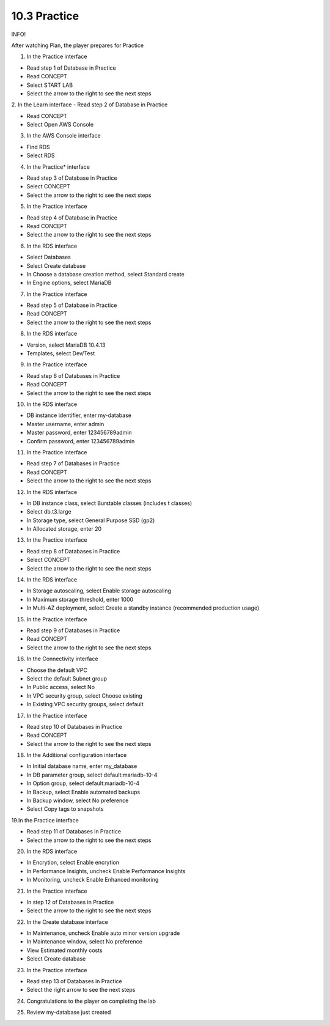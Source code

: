 10.3 Practice
=================================

INFO!

After watching Plan, the player prepares for Practice

1. In the Practice interface

- Read step 1 of Database in Practice

- Read CONCEPT

- Select START LAB

- Select the arrow to the right to see the next steps

.. image:: pictures/M1.png
   :align: center
   :width: 700px




2. In the Learn interface
- Read step 2 of Database in Practice

- Read CONCEPT

- Select Open AWS Console

.. image:: pictures/M2.png
   :align: center
   :width: 700px


3. In the AWS Console interface

- Find RDS

- Select RDS


.. image:: pictures/M3.png
   :align: center
   :width: 700px


4. In the Practice* interface

- Read step 3 of Database in Practice

- Select CONCEPT

- Select the arrow to the right to see the next steps


.. image:: pictures/M4.png
   :align: center
   :width: 700px


5. In the Practice interface

- Read step 4 of Database in Practice

- Read CONCEPT

- Select the arrow to the right to see the next steps


.. image:: pictures/M5.png
   :align: center
   :width: 700px


6. In the RDS interface

- Select Databases

- Select Create database

- In Choose a database creation method, select Standard create

- In Engine options, select MariaDB

.. image:: pictures/M6.png
   :align: center
   :width: 700px


7. In the Practice interface

- Read step 5 of Database in Practice

- Read CONCEPT

- Select the arrow to the right to see the next steps

.. image:: pictures/M7.png
   :align: center
   :width: 700px



8. In the RDS interface

- Version, select MariaDB 10.4.13

- Templates, select Dev/Test

.. image:: pictures/M8.png
   :align: center
   :width: 700px




9. In the Practice interface

- Read step 6 of Databases in Practice

- Read CONCEPT

- Select the arrow to the right to see the next steps



.. image:: pictures/M9.png
   :align: center
   :width: 700px

10. In the RDS interface

- DB instance identifier, enter my-database

- Master username, enter admin

- Master password, enter 123456789admin

- Confirm password, enter 123456789admin


.. image:: pictures/M10.png
   :align: center
   :width: 700px


11. In the Practice interface

- Read step 7 of Databases in Practice

- Read CONCEPT

- Select the arrow to the right to see the next steps


.. image:: pictures/M11.png
   :align: center
   :width: 700px


12. In the RDS interface

- In DB instance class, select Burstable classes (includes t classes)

- Select db.t3.large

- In Storage type, select General Purpose SSD (gp2)

- In Allocated storage, enter 20


.. image:: pictures/M12.png
   :align: center
   :width: 700px




13. In the Practice interface

- Read step 8 of Databases in Practice

- Select CONCEPT

- Select the arrow to the right to see the next steps




.. image:: pictures/M13.png
   :align: center
   :width: 700px



14. In the RDS interface

- In Storage autoscaling, select Enable storage autoscaling

- In Maximum storage threshold, enter 1000

- In Multi-AZ deployment, select Create a standby instance (recommended production usage)



.. image:: pictures/M14.png
   :align: center
   :width: 700px



15. In the Practice interface

- Read step 9 of Databases in Practice

- Read CONCEPT

- Select the arrow to the right to see the next steps



.. image:: pictures/M15.png
   :align: center
   :width: 700px



16. In the Connectivity interface

- Choose the default VPC

- Select the default Subnet group

- In Public access, select No

- In VPC security group, select Choose existing

- In Existing VPC security groups, select default



.. image:: pictures/M16.png
   :align: center
   :width: 700px



17. In the Practice interface

- Read step 10 of Databases in Practice

- Read CONCEPT

- Select the arrow to the right to see the next steps




.. image:: pictures/M17.png
   :align: center
   :width: 700px



18. In the Additional configuration interface

- In Initial database name, enter my_database

- In DB parameter group, select default:mariadb-10-4

- In Option group, select default:mariadb-10-4

- In Backup, select Enable automated backups

- In Backup window, select No preference

- Select Copy tags to snapshots




.. image:: pictures/M18.png
   :align: center
   :width: 700px



19.In the Practice interface

- Read step 11 of Databases in Practice

- Select the arrow to the right to see the next steps


.. image:: pictures/M19.png
   :align: center
   :width: 700px




20. In the RDS interface

- In Encrytion, select Enable encrytion

- In Performance Insights, uncheck Enable Performance Insights

- In Monitoring, uncheck Enable Enhanced monitoring





.. image:: pictures/M20.png
   :align: center
   :width: 700px




21. In the Practice interface

- In step 12 of Databases in Practice

- Select the arrow to the right to see the next steps





.. image:: pictures/M21.png
   :align: center
   :width: 700px



22. In the Create database interface

- In Maintenance, uncheck Enable auto minor version upgrade

- In Maintenance window, select No preference

- View Estimated monthly costs

- Select Create database


.. image:: pictures/M22.png
   :align: center
   :width: 700px


23. In the Practice interface

- Read step 13 of Databases in Practice

- Select the right arrow to see the next steps

.. image:: pictures/M23.png
   :align: center
   :width: 700px



24. Congratulations to the player on completing the lab




.. image:: pictures/M24.png
   :align: center
   :width: 700px




25. Review my-database just created

.. image:: pictures/M25.png
   :align: center
   :width: 700px
